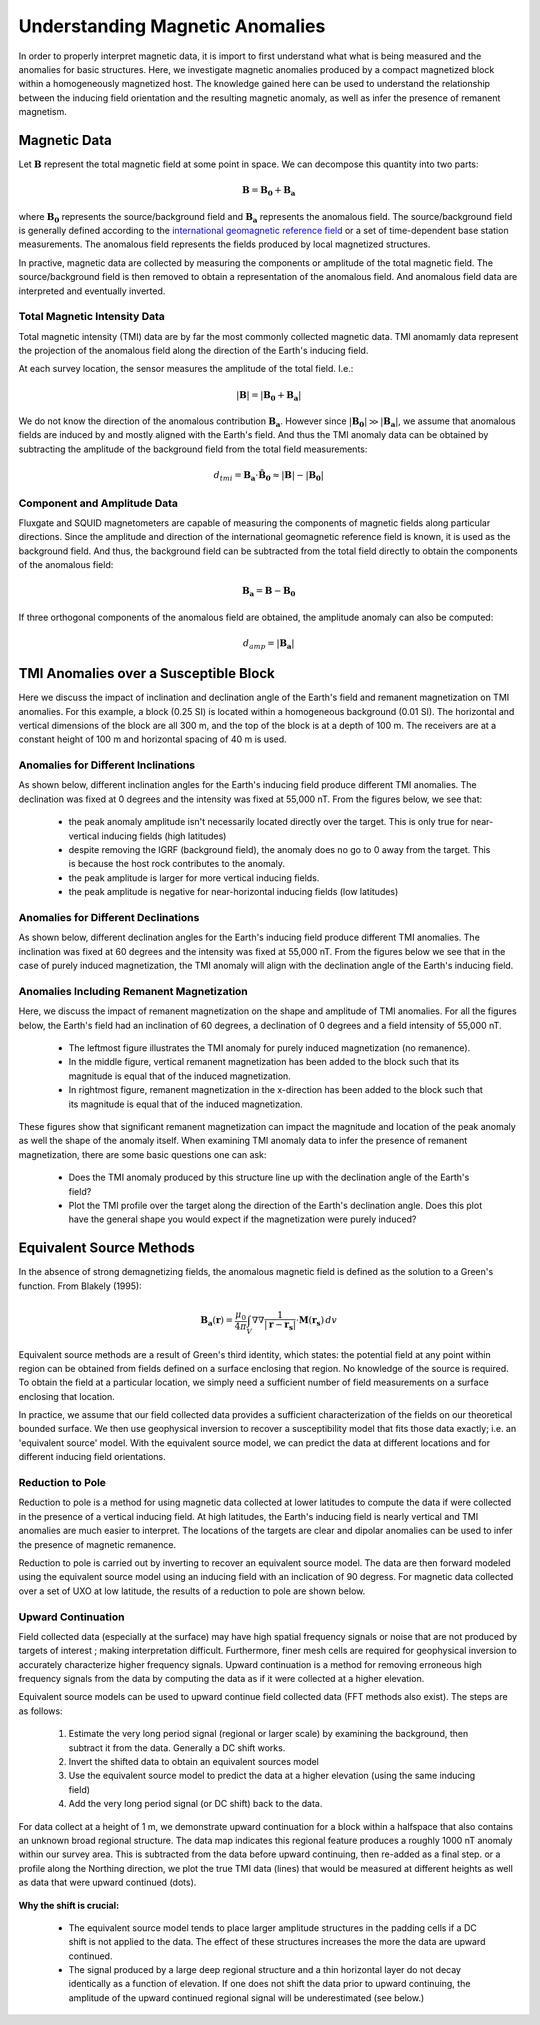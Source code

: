 .. _comprehensive_workflow_magnetics_1:


Understanding Magnetic Anomalies
================================

In order to properly interpret magnetic data, it is import to first understand what what is being measured and the anomalies for basic structures. Here, we investigate magnetic anomalies produced by a compact magnetized block within a homogeneously magnetized host. The knowledge gained here can be used to understand the relationship between the inducing field orientation and the resulting magnetic anomaly, as well as infer the presence of remanent magnetism.

Magnetic Data
-------------

Let :math:`\mathbf{B}` represent the total magnetic field at some point in space. We can decompose this quantity into two parts:

.. math::
    \mathbf{B} = \mathbf{B_0} + \mathbf{B_a}


where :math:`\mathbf{B_0}` represents the source/background field and :math:`\mathbf{B_a}` represents the anomalous field.
The source/background field is generally defined according to the `international geomagnetic reference field <//en.wikipedia.org/wiki/International_Geomagnetic_Reference_Field>`__ or a set of time-dependent base station measurements. The anomalous field represents the fields produced by local magnetized structures.

In practive, magnetic data are collected by measuring the components or amplitude of the total magnetic field. The source/background field is then
removed to obtain a representation of the anomalous field. And anomalous field data are interpreted and eventually inverted.


Total Magnetic Intensity Data
^^^^^^^^^^^^^^^^^^^^^^^^^^^^^

Total magnetic intensity (TMI) data are by far the most commonly collected magnetic data. TMI anomamly data represent the projection of the anomalous field along the direction of the Earth's inducing field.

At each survey location, the sensor measures the amplitude of the total field. I.e.:

.. math::
    | \mathbf{B} | =  |\mathbf{B_0} + \mathbf{B_a} |


We do not know the direction of the anomalous contribution :math:`\mathbf{B_a}`. However since :math:`|\mathbf{B_0}| \gg |\mathbf{B_a}|`, we assume
that anomalous fields are induced by and mostly aligned with the Earth's field. And thus the TMI anomaly data can be obtained by subtracting the
amplitude of the background field from the total field measurements:

.. math::
    d_{tmi} = \mathbf{B_a} \cdot \mathbf{\hat{B}_0} \approx  |\mathbf{B}| - |\mathbf{B_0} |


Component and Amplitude Data
^^^^^^^^^^^^^^^^^^^^^^^^^^^^

Fluxgate and SQUID magnetometers are capable of measuring the components of magnetic fields along particular directions.
Since the amplitude and direction of the international geomagnetic reference field is known, it is used as the background field.
And thus, the background field can be subtracted from the total field directly to obtain the components of the anomalous field:

.. math::
    \mathbf{B_a} = \mathbf{B} - \mathbf{B_0}


If three orthogonal components of the anomalous field are obtained, the amplitude anomaly can also be computed:

.. math::
   d_{amp} = | \mathbf{B_a} |



TMI Anomalies over a Susceptible Block
--------------------------------------

Here we discuss the impact of inclination and declination angle of the Earth's field and
remanent magnetization on TMI anomalies. For this example, a block (0.25 SI) is located within
a homogeneous background (0.01 SI). The horizontal and vertical dimensions of the block are all
300 m, and the top of the block is at a depth of 100 m. The receivers are at a constant height
of 100 m and horizontal spacing of 40 m is used.


.. figure:: images/anomalies_geometry.png
    :align: center
    :width: 700


Anomalies for Different Inclinations
^^^^^^^^^^^^^^^^^^^^^^^^^^^^^^^^^^^^

As shown below, different inclination angles for the Earth's inducing field produce different
TMI anomalies. The declination was fixed at 0 degrees and the intensity was fixed at 55,000 nT.
From the figures below, we see that:

    - the peak anomaly amplitude isn't necessarily located directly over the target. This is only true for near-vertical inducing fields (high latitudes)
    - despite removing the IGRF (background field), the anomaly does no go to 0 away from the target. This is because the host rock contributes to the anomaly.
    - the peak amplitude is larger for more vertical inducing fields.
    - the peak amplitude is negative for near-horizontal inducing fields (low latitudes)


.. figure:: images/anomalies_inclination.gif
    :align: center
    :width: 700


Anomalies for Different Declinations
^^^^^^^^^^^^^^^^^^^^^^^^^^^^^^^^^^^^

As shown below, different declination angles for the Earth's inducing field produce different
TMI anomalies. The inclination was fixed at 60 degrees and the intensity was fixed at 55,000 nT.
From the figures below we see that in the case of purely induced magnetization, the TMI anomaly
will align with the declination angle of the Earth's inducing field.


.. figure:: images/anomalies_declination.png
    :align: center
    :width: 700


Anomalies Including Remanent Magnetization
^^^^^^^^^^^^^^^^^^^^^^^^^^^^^^^^^^^^^^^^^^

Here, we discuss the impact of remanent magnetization on the shape and amplitude of TMI anomalies.
For all the figures below, the Earth's field had an inclination of 60 degrees, a declination of 0 degrees
and a field intensity of 55,000 nT.

    - The leftmost figure illustrates the TMI anomaly for purely induced magnetization (no remanence).
    - In the middle figure, vertical remanent magnetization has been added to the block such that its magnitude is equal that of the induced magnetization.
    - In rightmost figure, remanent magnetization in the x-direction has been added to the block such that its magnitude is equal that of the induced magnetization.

These figures show that significant remanent magnetization can impact the magnitude and location of the peak anomaly as well the shape of the anomaly itself.
When examining TMI anomaly data to infer the presence of remanent magnetization, there are some basic questions one can ask:

    - Does the TMI anomaly produced by this structure line up with the declination angle of the Earth's field?
    - Plot the TMI profile over the target along the direction of the Earth's declination angle. Does this plot have the general shape you would expect if the magnetization were purely induced?


.. figure:: images/anomalies_remanence.png
    :align: center
    :width: 700


Equivalent Source Methods
-------------------------

In the absence of strong demagnetizing fields, the anomalous magnetic field is defined
as the solution to a Green's function. From Blakely (1995):

.. math::
    \mathbf{B_a}(\mathbf{r}) = \frac{\mu_0}{4 \pi} \int_V \nabla \nabla \frac{1}{| \mathbf{r} - \mathbf{r_s} |} \cdot \mathbf{M}(\mathbf{r_s}) \, dv


Equivalent source methods are a result of Green's third identity, which states: the potential field at any point within region can be obtained from fields defined on a surface enclosing that region. No knowledge of the source is required. To obtain the field at a particular location, we simply need a sufficient
number of field measurements on a surface enclosing that location.

In practice, we assume that our field collected data provides a sufficient characterization of the fields on our theoretical bounded surface.
We then use geophysical inversion to recover a susceptibility model that fits those data exactly; i.e. an 'equivalent source' model.
With the equivalent source model, we can predict the data at different locations and for different inducing field orientations.


Reduction to Pole
^^^^^^^^^^^^^^^^^

Reduction to pole is a method for using magnetic data collected at lower latitudes to compute the data if were collected in the presence of a vertical inducing field. At high latitudes, the Earth's inducing field is nearly vertical and TMI anomalies are much easier to interpret. The locations of the targets are clear and dipolar anomalies can be used to infer the presence of magnetic remanence.

Reduction to pole is carried out by inverting to recover an equivalent source model.
The data are then forward modeled using the equivalent source model using an inducing field with an inclication of 90 degress.
For magnetic data collected over a set of UXO at low latitude, the results of a reduction to pole are shown below.


.. figure:: images/anomalies_reduction_to_pole.png
    :align: center
    :width: 550


.. _comprehensive_workflow_magnetics_1_upcont:

Upward Continuation
^^^^^^^^^^^^^^^^^^^

Field collected data (especially at the surface) may have high spatial frequency signals or noise that are not produced by targets of interest
; making interpretation difficult. Furthermore, finer mesh cells are required for geophysical inversion to accurately characterize
higher frequency signals. Upward continuation is a method for removing erroneous high frequency signals from the data by computing the
data as if it were collected at a higher elevation.

Equivalent source models can be used to upward continue field collected data (FFT methods also exist).
The steps are as follows:

    1) Estimate the very long period signal (regional or larger scale) by examining the background, then subtract it from the data. Generally a DC shift works. 
    2) Invert the shifted data to obtain an equivalent sources model
    3) Use the equivalent source model to predict the data at a higher elevation (using the same inducing field)
    4) Add the very long period signal (or DC shift) back to the data.

For data collect at a height of 1 m, we demonstrate upward continuation for a block within a halfspace that also contains an unknown broad regional structure. The data map indicates this regional feature produces a roughly 1000 nT anomaly within our survey area. This is subtracted from the data before upward continuing, then re-added as a final step. or a profile along the Northing direction, we plot the true TMI data (lines) that would be measured at different heights as well as data that were upward continued (dots).


.. figure:: images/anomalies_upward_continuation_shift.png
    :align: center
    :width: 700


**Why the shift is crucial:**

    - The equivalent source model tends to place larger amplitude structures in the padding cells if a DC shift is not applied to the data. The effect of these structures increases the more the data are upward continued.
    - The signal produced by a large deep regional structure and a thin horizontal layer do not decay identically as a function of elevation. If one does not shift the data prior to upward continuing, the amplitude of the upward continued regional signal will be underestimated (see below.) 



.. figure:: images/anomalies_upward_continuation_no_shift.png
    :align: center
    :width: 700
